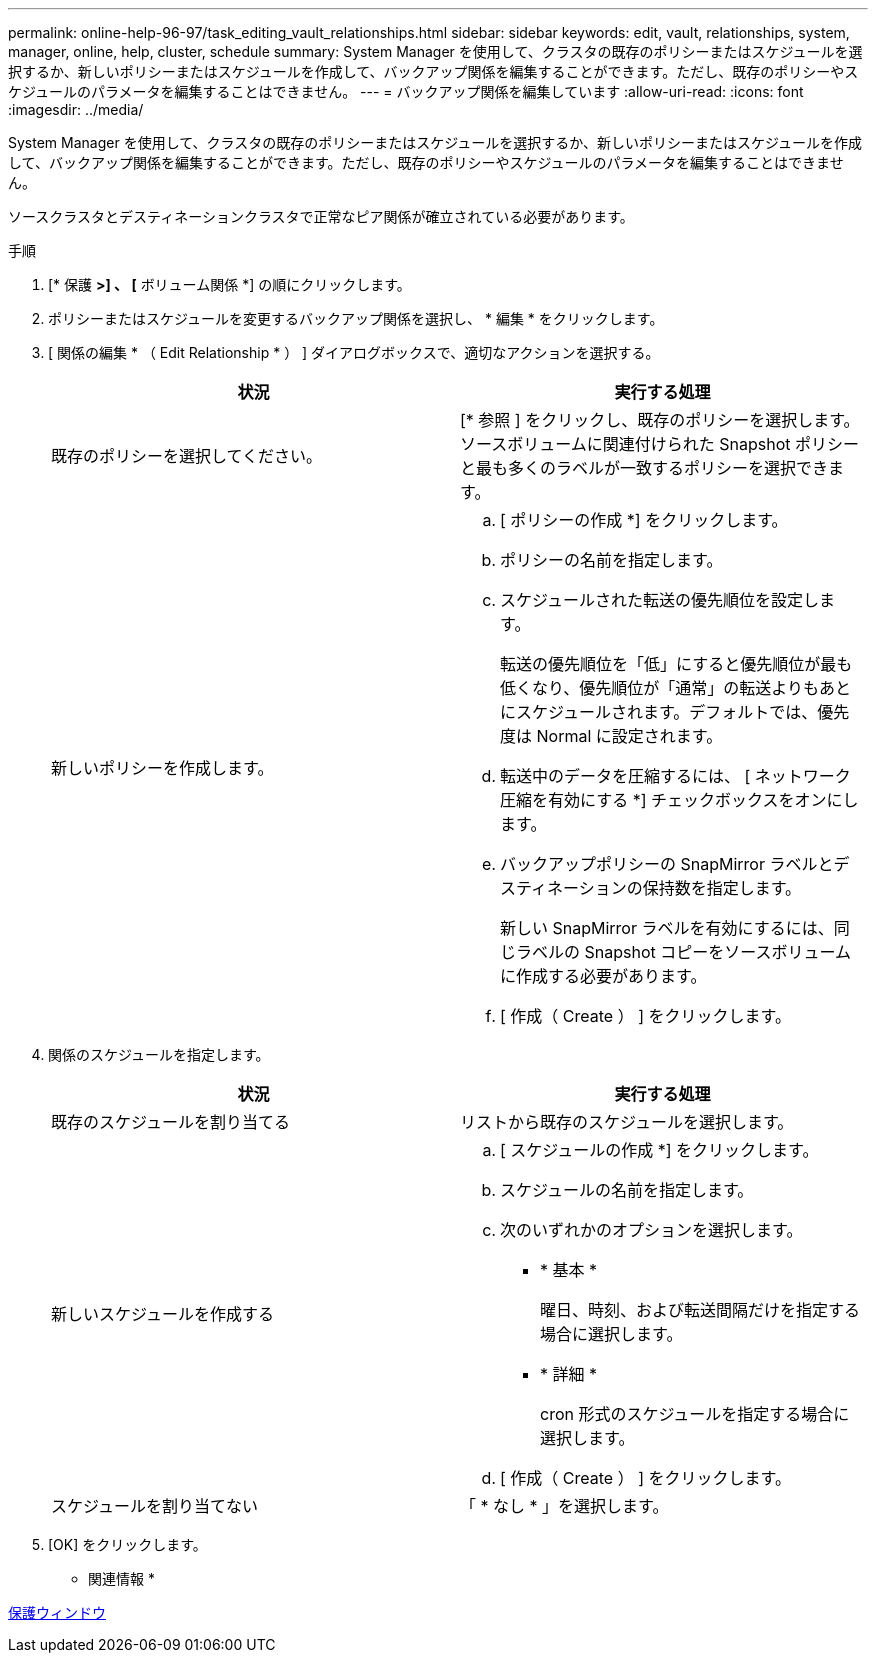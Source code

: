 ---
permalink: online-help-96-97/task_editing_vault_relationships.html 
sidebar: sidebar 
keywords: edit, vault, relationships, system, manager, online, help, cluster, schedule 
summary: System Manager を使用して、クラスタの既存のポリシーまたはスケジュールを選択するか、新しいポリシーまたはスケジュールを作成して、バックアップ関係を編集することができます。ただし、既存のポリシーやスケジュールのパラメータを編集することはできません。 
---
= バックアップ関係を編集しています
:allow-uri-read: 
:icons: font
:imagesdir: ../media/


[role="lead"]
System Manager を使用して、クラスタの既存のポリシーまたはスケジュールを選択するか、新しいポリシーまたはスケジュールを作成して、バックアップ関係を編集することができます。ただし、既存のポリシーやスケジュールのパラメータを編集することはできません。

ソースクラスタとデスティネーションクラスタで正常なピア関係が確立されている必要があります。

.手順
. [* 保護 *>] 、 [* ボリューム関係 *] の順にクリックします。
. ポリシーまたはスケジュールを変更するバックアップ関係を選択し、 * 編集 * をクリックします。
. [ 関係の編集 * （ Edit Relationship * ） ] ダイアログボックスで、適切なアクションを選択する。
+
|===
| 状況 | 実行する処理 


 a| 
既存のポリシーを選択してください。
 a| 
[* 参照 ] をクリックし、既存のポリシーを選択します。ソースボリュームに関連付けられた Snapshot ポリシーと最も多くのラベルが一致するポリシーを選択できます。



 a| 
新しいポリシーを作成します。
 a| 
.. [ ポリシーの作成 *] をクリックします。
.. ポリシーの名前を指定します。
.. スケジュールされた転送の優先順位を設定します。
+
転送の優先順位を「低」にすると優先順位が最も低くなり、優先順位が「通常」の転送よりもあとにスケジュールされます。デフォルトでは、優先度は Normal に設定されます。

.. 転送中のデータを圧縮するには、 [ ネットワーク圧縮を有効にする *] チェックボックスをオンにします。
.. バックアップポリシーの SnapMirror ラベルとデスティネーションの保持数を指定します。
+
新しい SnapMirror ラベルを有効にするには、同じラベルの Snapshot コピーをソースボリュームに作成する必要があります。

.. [ 作成（ Create ） ] をクリックします。


|===
. 関係のスケジュールを指定します。
+
|===
| 状況 | 実行する処理 


 a| 
既存のスケジュールを割り当てる
 a| 
リストから既存のスケジュールを選択します。



 a| 
新しいスケジュールを作成する
 a| 
.. [ スケジュールの作成 *] をクリックします。
.. スケジュールの名前を指定します。
.. 次のいずれかのオプションを選択します。
+
*** * 基本 *
+
曜日、時刻、および転送間隔だけを指定する場合に選択します。

*** * 詳細 *
+
cron 形式のスケジュールを指定する場合に選択します。



.. [ 作成（ Create ） ] をクリックします。




 a| 
スケジュールを割り当てない
 a| 
「 * なし * 」を選択します。

|===
. [OK] をクリックします。


* 関連情報 *

xref:reference_protection_window.adoc[保護ウィンドウ]
